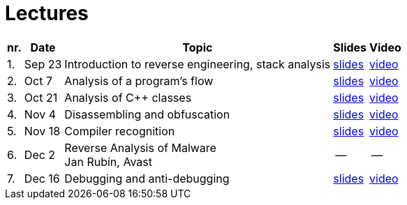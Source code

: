 ﻿
= Lectures
:imagesdir: ../media/lectures


[options="autowidth", cols=5*]
|====
<h| nr.
<h| Date
<h| Topic
^h| Slides
^h| Video

| 1.
| Sep 23
| Introduction to reverse engineering, stack analysis
| link:{imagesdir}/rev01en.pdf[slides]
| https://kib-files.fit.cvut.cz/mi-rev/recordings/2021/NIE-lecture_01.mp4[video]

| 2.
| Oct 7
| Analysis of a program's flow
| link:{imagesdir}/rev02en.pdf[slides]
| https://kib-files.fit.cvut.cz/mi-rev/recordings/2021/NIE-lecture_02.mp4[video]

| 3.
| Oct 21
| Analysis of C++ classes
| link:{imagesdir}/rev03en.pdf[slides]
| https://kib-files.fit.cvut.cz/mi-rev/recordings/2021/NIE-lecture_03.mp4[video]

| 4.
| Nov 4
| Disassembling and obfuscation
| link:{imagesdir}/rev04en.pdf[slides]
| https://kib-files.fit.cvut.cz/mi-rev/recordings/2021/NIE-lecture_04.mp4[video]

| 5.
| Nov 18
| Compiler recognition
| link:{imagesdir}/rev05en.pdf[slides]
| https://kib-files.fit.cvut.cz/mi-rev/recordings/2021/NIE-lecture_05.mp4[video]

| 6.
| Dec 2
| Reverse Analysis of Malware +
Jan Rubín, Avast
| --
| --

| 7.
| Dec 16
| Debugging and anti-debugging
| link:{imagesdir}/rev06en.pdf[slides]
| https://kib-files.fit.cvut.cz/mi-rev/MIE-lecture_6.mp4[video]

|====
